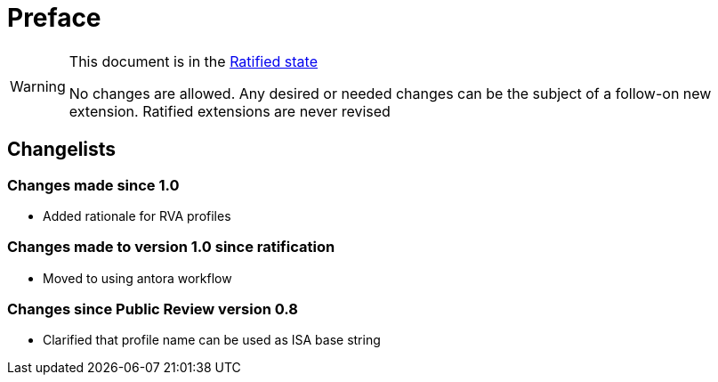 = Preface

[WARNING]
.This document is in the link:http://riscv.org/spec-state[Ratified state]
====
No changes are allowed. Any desired or needed changes can be the subject of a follow-on new extension. Ratified extensions are never revised
====

== Changelists

=== Changes made since 1.0

- Added rationale for RVA profiles

=== Changes made to version 1.0 since ratification

- Moved to using antora workflow

=== Changes since Public Review version 0.8

- Clarified that profile name can be used as ISA base string
